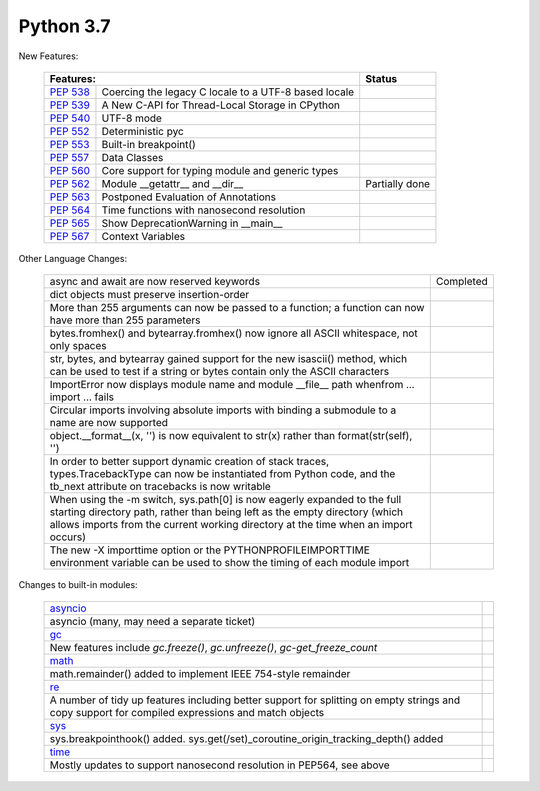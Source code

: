 .. _python_37:

Python 3.7
==========

New Features:

  +--------------------------------------------------------+--------------------------------------------------+----------------+
  | **Features:**                                                                                             | **Status**     |
  +--------------------------------------------------------+--------------------------------------------------+----------------+
  | `PEP 538 <https://peps.python.org/pep-0538/>`_         | Coercing the legacy C locale to a UTF-8 based    |                |
  |                                                        | locale                                           |                |
  +--------------------------------------------------------+--------------------------------------------------+----------------+
  | `PEP 539 <https://peps.python.org/pep-0539/>`_         | A New C-API for Thread-Local Storage in CPython  |                |
  +--------------------------------------------------------+--------------------------------------------------+----------------+
  | `PEP 540 <https://peps.python.org/pep-0540/>`_         | UTF-8 mode                                       |                |
  +--------------------------------------------------------+--------------------------------------------------+----------------+
  | `PEP 552 <https://peps.python.org/pep-0552/>`_         | Deterministic pyc                                |                |
  +--------------------------------------------------------+--------------------------------------------------+----------------+
  | `PEP 553 <https://peps.python.org/pep-0553/>`_         | Built-in breakpoint()                            |                |
  +--------------------------------------------------------+--------------------------------------------------+----------------+
  | `PEP 557 <https://peps.python.org/pep-0557/>`_         | Data Classes                                     |                |
  +--------------------------------------------------------+--------------------------------------------------+----------------+
  | `PEP 560 <https://peps.python.org/pep-0560/>`_         | Core support for typing module and generic types |                |
  +--------------------------------------------------------+--------------------------------------------------+----------------+
  | `PEP 562 <https://peps.python.org/pep-0562/>`_         | Module __getattr__ and __dir__                   | Partially done |
  +--------------------------------------------------------+--------------------------------------------------+----------------+
  | `PEP 563 <https://peps.python.org/pep-0563/>`_         | Postponed Evaluation of Annotations              |                |
  +--------------------------------------------------------+--------------------------------------------------+----------------+
  | `PEP 564 <https://peps.python.org/pep-0564/>`_         | Time functions with nanosecond resolution        |                |
  +--------------------------------------------------------+--------------------------------------------------+----------------+
  | `PEP 565 <https://peps.python.org/pep-0565/>`_         | Show DeprecationWarning in __main__              |                |
  +--------------------------------------------------------+--------------------------------------------------+----------------+
  | `PEP 567 <https://peps.python.org/pep-0567/>`_         | Context Variables                                |                |
  +--------------------------------------------------------+--------------------------------------------------+----------------+

Other Language Changes:

  +----------------------------------------------------------------------------------------------------------+----------------+
  | async and await are now reserved keywords                                                                | Completed      |
  +----------------------------------------------------------------------------------------------------------+----------------+
  | dict objects must preserve insertion-order                                                               |                |
  +----------------------------------------------------------------------------------------------------------+----------------+
  | More than 255 arguments can now be passed to a function; a function can now have more than 255 parameters|                |
  +----------------------------------------------------------------------------------------------------------+----------------+
  | bytes.fromhex() and bytearray.fromhex() now ignore all ASCII whitespace, not only spaces                 |                |
  +----------------------------------------------------------------------------------------------------------+----------------+
  | str, bytes, and bytearray gained support for the new isascii() method, which can be used to test if a    |                |
  | string or bytes contain only the ASCII characters                                                        |                |
  +----------------------------------------------------------------------------------------------------------+----------------+
  | ImportError now displays module name and module __file__ path whenfrom ... import ... fails              |                |
  +----------------------------------------------------------------------------------------------------------+----------------+
  | Circular imports involving absolute imports with binding a submodule to a name are now supported         |                |
  +----------------------------------------------------------------------------------------------------------+----------------+
  | object.__format__(x, '') is now equivalent to str(x) rather than format(str(self), '')                   |                |
  +----------------------------------------------------------------------------------------------------------+----------------+
  | In order to better support dynamic creation of stack traces, types.TracebackType can now be instantiated |                |
  | from Python code, and the tb_next attribute on tracebacks is now writable                                |                |
  +----------------------------------------------------------------------------------------------------------+----------------+
  | When using the -m switch, sys.path[0] is now eagerly expanded to the full starting directory path, rather|                |
  | than being left as the empty directory (which allows imports from the current working directory at the   |                |
  | time when an import occurs)                                                                              |                |
  +----------------------------------------------------------------------------------------------------------+----------------+
  | The new -X importtime option or the PYTHONPROFILEIMPORTTIME environment variable can be used to show the |                |
  | timing of each module import                                                                             |                |
  +----------------------------------------------------------------------------------------------------------+----------------+

Changes to built-in modules:

  +------------------------------------------------------------------------------------------------------------+----------------+
  | `asyncio <https://docs.python.org/3/whatsnew/3.7.html#asyncio>`_                                           |                |
  +------------------------------------------------------------------------------------------------------------+----------------+
  | asyncio (many, may need a separate ticket)                                                                 |                |
  +------------------------------------------------------------------------------------------------------------+----------------+
  | `gc <https://docs.python.org/3/whatsnew/3.7.html#gc>`_                                                     |                |
  +------------------------------------------------------------------------------------------------------------+----------------+
  | New features include *gc.freeze()*, *gc.unfreeze()*, *gc-get_freeze_count*                                 |                |
  +------------------------------------------------------------------------------------------------------------+----------------+
  | `math <https://docs.python.org/3/whatsnew/3.7.html#math>`_                                                 |                |
  +------------------------------------------------------------------------------------------------------------+----------------+
  | math.remainder() added to implement IEEE 754-style remainder                                               |                |
  +------------------------------------------------------------------------------------------------------------+----------------+
  | `re <https://docs.python.org/3/whatsnew/3.7.html#re>`_                                                     |                |
  +------------------------------------------------------------------------------------------------------------+----------------+
  | A number of tidy up features including better support for splitting on empty strings and copy support for  |                |
  | compiled expressions and match objects                                                                     |                |
  +------------------------------------------------------------------------------------------------------------+----------------+
  | `sys <https://docs.python.org/3/whatsnew/3.7.html#sys>`_                                                   |                |
  +------------------------------------------------------------------------------------------------------------+----------------+
  | sys.breakpointhook() added. sys.get(/set)_coroutine_origin_tracking_depth() added                          |                |
  +------------------------------------------------------------------------------------------------------------+----------------+
  | `time <https://docs.python.org/3/whatsnew/3.7.html#time>`_                                                 |                |
  +------------------------------------------------------------------------------------------------------------+----------------+
  | Mostly updates to support nanosecond resolution in PEP564, see above                                       |                |
  +------------------------------------------------------------------------------------------------------------+----------------+
